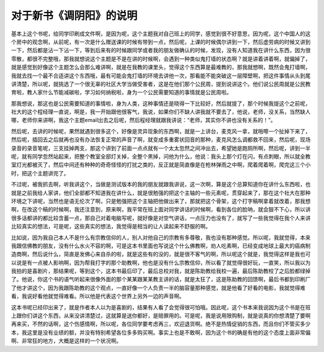 对于新书《调阴阳》的说明
==========================

基本上这个书呢，给同学印刷成文件啊，是因为呢，这个主题我对自己班上的同学，感觉到很不好意思，因为呢，这个中国人的这个房中的观念啊，从前呢，有一次是什么赠送课的时候有带到一点，然后呢，上课的时候偶尔讲到一下，然后虚劳病的时候又讲到一下，然后都是沾一下沾一下，等到后来有的时候跟同学或者我的朋友做确认的时候，发现，没有人知道我在讲什么东西，因为很零散，都很不完整哦，那我就想说这个主题是不是在讲的时候啊，会遇到一种类似鬼打墙的状态啊？就是讲着讲着啊，就偏掉了，就是感觉到好像这个主题怎么会那么难讲啊，就是在我教的课里头，觉得这个东西算是最难教的，那我就想啊，既然会鬼打墙啊，我就去找一个最不合适讲这个东西哦，最有可能会鬼打墙的环境去讲他一次，那看能不能突破这一层障壁啊，把这件事情从头到尾讲清楚，所以呢，就挑选了一个很无辜的社区大学当做受害者，这是在他们那个公民周，提到说讲这个。他们说公民周就是公民教育啦，教人家什么节能减碳啦，学习如何纳税啦，身为一个公民需要知道的事情就是公民周啦。

那我想说，那这也是公民需要知道的事情啦，身为人类，这种事情还是晓得一下比较好，然后就提了，那个时候我提这个之前呢，社大的这个程经理一直说，啊是，我一开始跟他很客气，我说，如果你们不缺人讲我就不要去了，他说，老师，没关系，当然缺人哪，老师你来讲啊，我这个主题email出去之后呢，然后程经理就跟我讲说：“老师，其实你不讲也没有关系的！”。

然后呢，去讲的时候呢，果然就遇到很多这个，好像是灵异现象的东西啊，就是一上讲台，麦克风一拿，就啪嚓一个扯掉下来了，然后呢，插回去之后就再也没有办法恢复正常的声音了啊，就变成多重雾状回音的那种，麦克风怎么调都救不回来，然后呢，现场录音的录音笔呢，三支挂掉两支，那这个讲到了前面一点点就有一个太太忽然之间冲出去，希望她是跑厕所啊，然后呢，讲到一半呢，就有同学忽然站起来，把整个教室全部灯关掉，全整个黑掉，问他为什么，他说：我头上那个灯在闪，有点刺眼，所以就全教室灯光都被灭了，然后中间还有种种的奇奇怪怪的打扰之类的，反正就是简直像是在枪林弹雨之中啊，爬着爬着啊，爬完这三个小时，把这个主题讲完了。

不过呢，被我抓去啊，听我讲这个，当做是测试版本的我的朋友就跟我讲说，这一次啊，算是这个总算知道你在讲什么东西啦，也就是之前我给人家讲，他们全部都不知道我在讲什么，就是很勉强的把这个主轴的一些元素呢，贯穿起来了，那在这个社大在那种环境之下讲呢，当然也是语无伦次了啊，只是勉强把这个主轴把他做出来了，那就把这个骨架，这个打字稿啊拿着就改着，那我想啊，在改这个稿的时候啊，我还注意到，原来啊，我平常在班上面对同学讲话的时候啊，看到各位的脸呐，就会狠不下心，所以讲很多话都讲的都比较含蓄一点，那自己对着电脑写呢，就好像是对空气讲话，一点压力也没有了，就写了一些我觉得在我个人来讲比较真实的想法，可是呢，这些真实的想法，我觉得是相当的让人读起来不舒服的啊。

比如说，因为我自己本人不是什么有宗教信仰的人，别人对他自己的宗教有多尊敬，我也没有那种感觉。所以呢，我就觉得，本来我跟信佛教的朋友，没有什么水火不容的啊，可是这本书里面也写说这个什么佛教啊，劝人吃素啊，已经变成地球上最大的癌病制造商啊，然后说什么，简直是发佛心来自杀的啦，就是这些有的没的，就是很不客气的啊，所以呢这个就是，我觉得这样是我也可以说是有一点被人影响啊，因为帮我打字的那个助教啊，他也是没有什么宗教信仰，所以看了就觉得很好玩，一直笑，所以我以为我拍的是喜剧片，那结果呢，等到这个，这本书最后印了，最后总校对我，就是陈助教给我校一遍，最后陈助教校了之后脸都绿掉了。他说，你这个书的语气听起来很像外面的那个某某跟某某教主讲的话，就是太狂了，这是陈助教的回馈啊，最后书都到印刷厂了他才讲这个，因为我跟陈助教的这个观点，一直好像一个人负责一半的脑容量那种感觉，就是他看了好看的电影，我就觉得难看，我说好看他就觉得难看。所以他是代表这个世界上另外一边的声音啊。

这本书呢已经印出来了，就是作者本人以为是喜剧的，结果有人看了会觉得很可怕哦。因此呢，这个书本来我说因为这个书是在班上跟你们讲这个东西，从来没讲清楚过，这就算是送你都好，是赔罪用的。可是呢，我是说用限购制，就是说真的你想清楚了要啊再来买，不然的话啊，这个伤感情啊，所以呢，各位同学要考虑再三，欢迎退货啊。绝不是热情促销的东西，而且你们不管买多少本，我这里是没有业绩的额，并没有特别希望各位多多购买啊。事实上也是不敢啊，因为这个书的确是有他的这个态度上面非常偏啊、非常狂的地方，大概是这样的一个状况啊。
